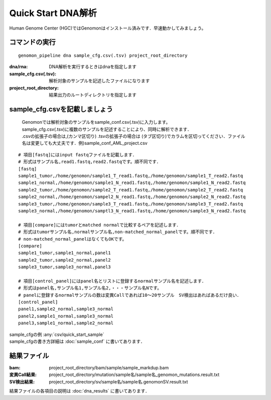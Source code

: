 ========================================
Quick Start DNA解析
========================================
Human Genome Center (HGC)ではGenomonはインストール済みです．早速動かしてみましょう。

コマンドの実行
-------

::
    
   genomon_pipeline dna sample_cfg.csv(.tsv) project_root_directory

:dna/rna: DNA解析を実行するときはdnaを指定します
:sample_cfg.csv(.tsv): 解析対象のサンプルを記述したファイルになります
:project_root_directory: 結果出力のルートディレクトリを指定します

sample_cfg.csvを記載しましょう
--------------------
 | Genomonでは解析対象のサンプルをsample_conf.csv(.tsv)に入力します。
 | sample_cfg.csv(.tsv)に複数のサンプルを記述することにより、同時に解析できます．
 | .csvの拡張子の場合は,(カンマ区切り) .tsvの拡張子の場合は (タブ区切り)でカラムを区切ってください．ファイル名は変更しても大丈夫です．例)sample_conf_AML_project.csv

::
  
  # 項目[fastq]にはinput fastqファイルを記載します．
  # 形式はサンプル名,read1.fastq,read2.fastqです。順不同です．
  [fastq]
  sample1_tumor,/home/genomon/sample1_T_read1.fastq,/home/genomon/sample1_T_read2.fastq
  sample1_normal,/home/genomon/sample1_N_read1.fastq,/home/genomon/sample1_N_read2.fastq
  sample2_tumor,/home/genomon/sample2_T_read1.fastq,/home/genomon/sample2_T_read2.fastq
  sample2_normal,/home/genomon/sampel2_N_read1.fastq,/home/genomon/sample2_N_read2.fastq
  sample3_tumor,/home/genomon/sample3_T_read1.fastq,/home/genomon/sample3_T_read2.fastq
  sample3_normal,/home/genomon/samptl3_N_read1.fastq,/home/genomon/sample3_N_read2.fastq
  
  # 項目[compare]にはtumorとmatched normalで比較するペアを記述します．
  # 形式はtumorサンプル名,normalサンプル名,non-matched_normal_panelです。順不同です．
  # non-matched_normal_panelはなくてもOKです。
  [compare]
  sample1_tumor,sample1_normal,panel1
  sample2_tumor,sample2_normal,panel2
  sample3_tumor,sample3_normal,panel3
  
  # 項目[control_panel]にはpanel名とリストに登録するnormalサンプル名を記述します．
  # 形式はpanel名,サンプル名1,サンプル名2,・・・サンプル名Nです。
  # panelに登録するnormalサンプルの数は変異Callであれば10～20サンプル　SV検出はあればあるだけ良い．
  [control_panel]
  panel1,sample2_normal,sample3_normal
  panel2,sample1_normal,sample3_normal
  panel3,sample1_normal,sample2_normal
  
| sample_cfgの例 :any:`csv/quick_start_sample`
| sample_cfgの書き方詳細は :doc:`sample_conf` に書いてあります．

結果ファイル
------------------
:bam: project_root_directory/bam/sample/sample_markdup.bam
:変異Call結果: project_root_directory/mutation/sample名/sample名_genomon_mutations.result.txt
:SV検出結果: project_root_directory/sv/sample名/sample名.genomonSV.result.txt

結果ファイルの各項目の説明は :doc:`dna_results` に書いてあります．

